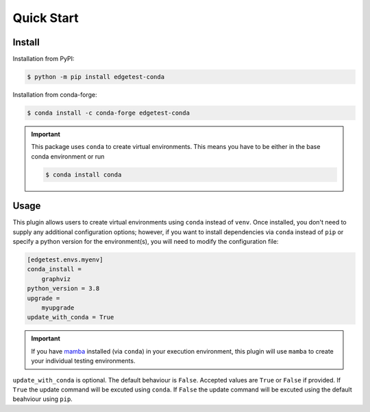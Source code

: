 Quick Start
===========

Install
-------

Installation from PyPI:

.. code:: console

    $ python -m pip install edgetest-conda


Installation from conda-forge:

.. code:: console

    $ conda install -c conda-forge edgetest-conda


.. important::

    This package uses ``conda`` to create virtual environments. This means you have to be either
    in the base conda environment or run

    .. code-block:: console

        $ conda install conda

Usage
-----

This plugin allows users to create virtual environments using ``conda`` instead of ``venv``. Once
installed, you don't need to supply any additional configuration options; however, if you want to
install dependencies via ``conda`` instead of ``pip`` or specify a python version for the environment(s),
you will need to modify the configuration file:

.. code-block:: ini

    [edgetest.envs.myenv]
    conda_install =
        graphviz
    python_version = 3.8
    upgrade =
        myupgrade
    update_with_conda = True

.. important::

    If you have `mamba <https://github.com/mamba-org/mamba>`_ installed (via ``conda``) in your
    execution environment, this plugin will use ``mamba`` to create your individual testing
    environments.

``update_with_conda`` is optional. The default behaviour is ``False``. Accepted values are ``True`` or ``False`` if
provided. If ``True`` the update command will be excuted using ``conda``. If ``False`` the update command will be
excuted using the default beahviour using ``pip``.
